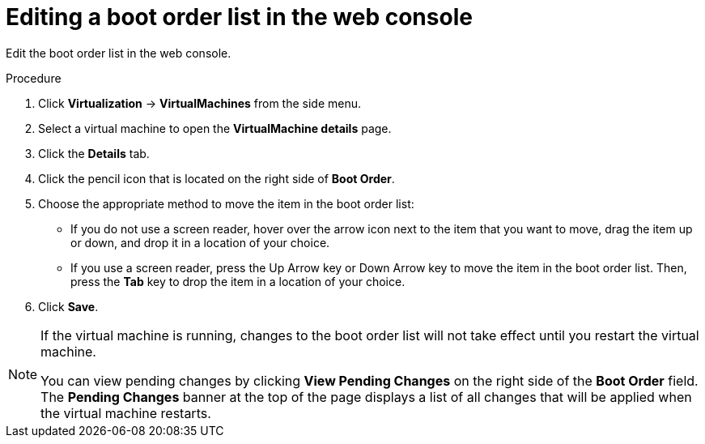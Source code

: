 // Module included in the following assemblies:
//
// * virt/virt_users_guide/virt-edit-boot-order.adoc

:_mod-docs-content-type: PROCEDURE
[id="virt-edit-boot-order-web_{context}"]
= Editing a boot order list in the web console

Edit the boot order list in the web console.

.Procedure

. Click *Virtualization* -> *VirtualMachines* from the side menu.

. Select a virtual machine to open the *VirtualMachine details* page.

. Click the *Details* tab.

. Click the pencil icon that is located on the right side of *Boot Order*.

. Choose the appropriate method to move the item in the boot order list:

* If you do not use a screen reader, hover over the arrow icon next to the item that you want to move, drag the item up or down, and drop it in a location of your choice.

* If you use a screen reader, press the Up Arrow key or Down Arrow key to move the item in the boot order list. Then, press the *Tab* key to drop the item in a location of your choice.

. Click *Save*.

[NOTE]
====
If the virtual machine is running, changes to the boot order list will not take effect until you restart the virtual machine.

You can view pending changes by clicking *View Pending Changes* on the right side of the *Boot Order* field. The *Pending Changes* banner
at the top of the page displays a list of all changes that will be applied when the virtual machine restarts.
====